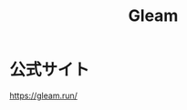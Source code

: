 :PROPERTIES:
:ID:       5521A00E-0F41-4BD6-9711-ABE5DB21D7E8
:mtime:    20240327030442
:ctime:    20240327030439
:END:
#+title: Gleam

* 公式サイト

https://gleam.run/


